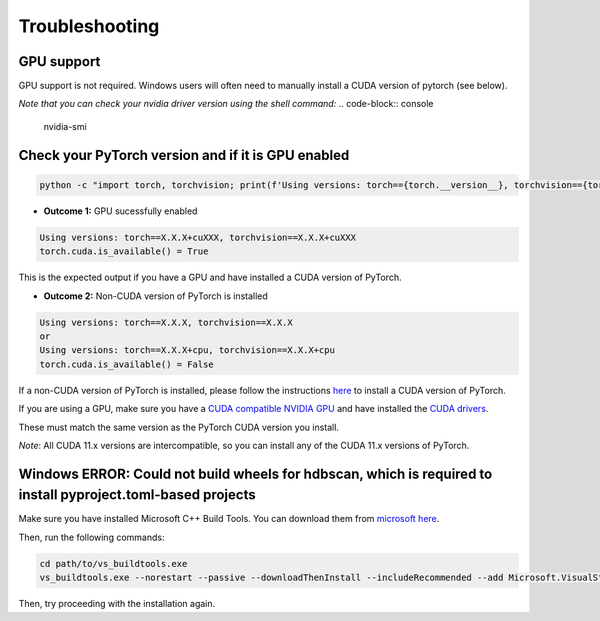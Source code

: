
Troubleshooting
===============

GPU support
-----------

GPU support is not required. Windows users will often need to manually install a CUDA version of pytorch (see below).

*Note that you can check your nvidia driver version using the shell command:*
.. code-block:: console

    nvidia-smi

Check your PyTorch version and if it is GPU enabled
------------------------------------------------------
.. code-block:: python

    python -c "import torch, torchvision; print(f'Using versions: torch=={torch.__version__}, torchvision=={torchvision.__version__}');  print(f'torch.cuda.is_available() = {torch.cuda.is_available()}')"

* **Outcome 1:** GPU sucessfully enabled

.. code-block:: console

    Using versions: torch==X.X.X+cuXXX, torchvision==X.X.X+cuXXX
    torch.cuda.is_available() = True

This is the expected output if you have a GPU and have installed a CUDA version of PyTorch.

* **Outcome 2:** Non-CUDA version of PyTorch is installed

.. code-block:: console

    Using versions: torch==X.X.X, torchvision==X.X.X
    or
    Using versions: torch==X.X.X+cpu, torchvision==X.X.X+cpu
    torch.cuda.is_available() = False

If a non-CUDA version of PyTorch is installed, please follow the instructions `here <https://pytorch.org/get-started/locally/>`_ to install a CUDA version of PyTorch.

If you are using a GPU, make sure you have a `CUDA compatible NVIDIA GPU <https://developer.nvidia.com/cuda-gpus>`_ and have installed the `CUDA drivers <https://developer.nvidia.com/cuda-downloads>`_.

These must match the same version as the PyTorch CUDA version you install.

*Note*: All CUDA 11.x versions are intercompatible, so you can install any of the CUDA 11.x versions of PyTorch.

Windows ERROR: Could not build wheels for hdbscan, which is required to install pyproject.toml-based projects
-------------------------------------------------------------------------------------------------------------

Make sure you have installed Microsoft C++ Build Tools. You can download them from `microsoft here <https://visualstudio.microsoft.com/visual-cpp-build-tools/>`_.

Then, run the following commands: 

.. code-block:: console

    cd path/to/vs_buildtools.exe
    vs_buildtools.exe --norestart --passive --downloadThenInstall --includeRecommended --add Microsoft.VisualStudio.Workload.NativeDesktop --add Microsoft.VisualStudio.Workload.VCTools --add Microsoft.VisualStudio.Workload.MSBuildTools

Then, try proceeding with the installation again.

